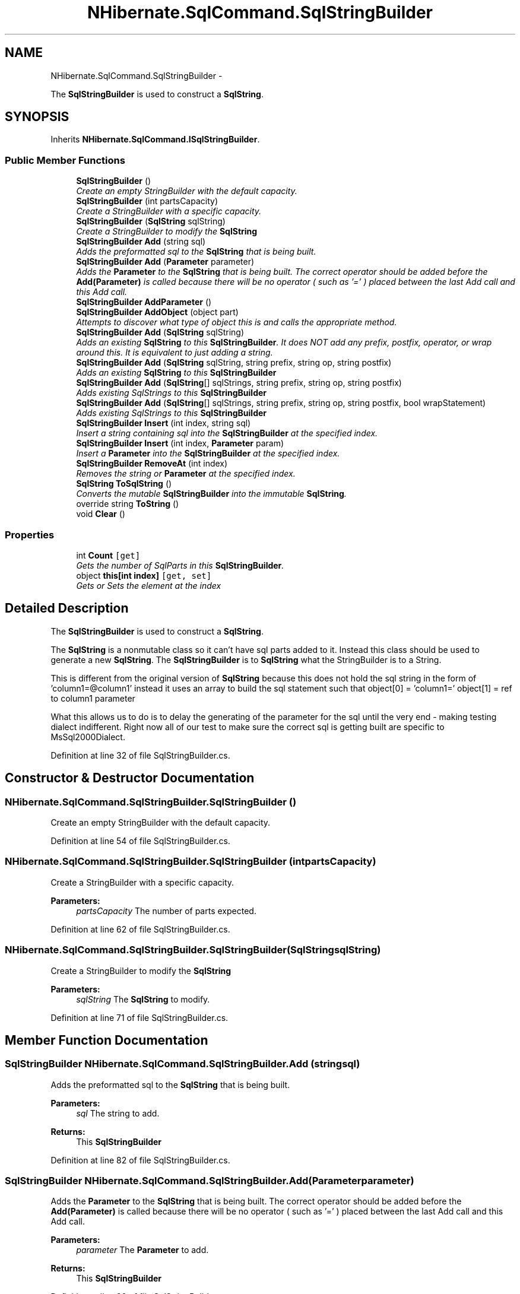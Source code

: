 .TH "NHibernate.SqlCommand.SqlStringBuilder" 3 "Fri Jul 5 2013" "Version 1.0" "HSA.InfoSys" \" -*- nroff -*-
.ad l
.nh
.SH NAME
NHibernate.SqlCommand.SqlStringBuilder \- 
.PP
The \fBSqlStringBuilder\fP is used to construct a \fBSqlString\fP\&.  

.SH SYNOPSIS
.br
.PP
.PP
Inherits \fBNHibernate\&.SqlCommand\&.ISqlStringBuilder\fP\&.
.SS "Public Member Functions"

.in +1c
.ti -1c
.RI "\fBSqlStringBuilder\fP ()"
.br
.RI "\fICreate an empty StringBuilder with the default capacity\&. \fP"
.ti -1c
.RI "\fBSqlStringBuilder\fP (int partsCapacity)"
.br
.RI "\fICreate a StringBuilder with a specific capacity\&. \fP"
.ti -1c
.RI "\fBSqlStringBuilder\fP (\fBSqlString\fP sqlString)"
.br
.RI "\fICreate a StringBuilder to modify the \fBSqlString\fP \fP"
.ti -1c
.RI "\fBSqlStringBuilder\fP \fBAdd\fP (string sql)"
.br
.RI "\fIAdds the preformatted sql to the \fBSqlString\fP that is being built\&. \fP"
.ti -1c
.RI "\fBSqlStringBuilder\fP \fBAdd\fP (\fBParameter\fP parameter)"
.br
.RI "\fIAdds the \fBParameter\fP to the \fBSqlString\fP that is being built\&. The correct operator should be added before the \fBAdd(Parameter)\fP is called because there will be no operator ( such as '=' ) placed between the last Add call and this Add call\&. \fP"
.ti -1c
.RI "\fBSqlStringBuilder\fP \fBAddParameter\fP ()"
.br
.ti -1c
.RI "\fBSqlStringBuilder\fP \fBAddObject\fP (object part)"
.br
.RI "\fIAttempts to discover what type of object this is and calls the appropriate method\&. \fP"
.ti -1c
.RI "\fBSqlStringBuilder\fP \fBAdd\fP (\fBSqlString\fP sqlString)"
.br
.RI "\fIAdds an existing \fBSqlString\fP to this \fBSqlStringBuilder\fP\&. It does NOT add any prefix, postfix, operator, or wrap around this\&. It is equivalent to just adding a string\&. \fP"
.ti -1c
.RI "\fBSqlStringBuilder\fP \fBAdd\fP (\fBSqlString\fP sqlString, string prefix, string op, string postfix)"
.br
.RI "\fIAdds an existing \fBSqlString\fP to this \fBSqlStringBuilder\fP \fP"
.ti -1c
.RI "\fBSqlStringBuilder\fP \fBAdd\fP (\fBSqlString\fP[] sqlStrings, string prefix, string op, string postfix)"
.br
.RI "\fIAdds existing SqlStrings to this \fBSqlStringBuilder\fP \fP"
.ti -1c
.RI "\fBSqlStringBuilder\fP \fBAdd\fP (\fBSqlString\fP[] sqlStrings, string prefix, string op, string postfix, bool wrapStatement)"
.br
.RI "\fIAdds existing SqlStrings to this \fBSqlStringBuilder\fP \fP"
.ti -1c
.RI "\fBSqlStringBuilder\fP \fBInsert\fP (int index, string sql)"
.br
.RI "\fIInsert a string containing sql into the \fBSqlStringBuilder\fP at the specified index\&. \fP"
.ti -1c
.RI "\fBSqlStringBuilder\fP \fBInsert\fP (int index, \fBParameter\fP param)"
.br
.RI "\fIInsert a \fBParameter\fP into the \fBSqlStringBuilder\fP at the specified index\&. \fP"
.ti -1c
.RI "\fBSqlStringBuilder\fP \fBRemoveAt\fP (int index)"
.br
.RI "\fIRemoves the string or \fBParameter\fP at the specified index\&. \fP"
.ti -1c
.RI "\fBSqlString\fP \fBToSqlString\fP ()"
.br
.RI "\fIConverts the mutable \fBSqlStringBuilder\fP into the immutable \fBSqlString\fP\&. \fP"
.ti -1c
.RI "override string \fBToString\fP ()"
.br
.ti -1c
.RI "void \fBClear\fP ()"
.br
.in -1c
.SS "Properties"

.in +1c
.ti -1c
.RI "int \fBCount\fP\fC [get]\fP"
.br
.RI "\fIGets the number of SqlParts in this \fBSqlStringBuilder\fP\&. \fP"
.ti -1c
.RI "object \fBthis[int index]\fP\fC [get, set]\fP"
.br
.RI "\fIGets or Sets the element at the index \fP"
.in -1c
.SH "Detailed Description"
.PP 
The \fBSqlStringBuilder\fP is used to construct a \fBSqlString\fP\&. 

The \fBSqlString\fP is a nonmutable class so it can't have sql parts added to it\&. Instead this class should be used to generate a new \fBSqlString\fP\&. The \fBSqlStringBuilder\fP is to \fBSqlString\fP what the StringBuilder is to a String\&. 
.PP
This is different from the original version of \fBSqlString\fP because this does not hold the sql string in the form of 'column1=@column1' instead it uses an array to build the sql statement such that object[0] = 'column1=' object[1] = ref to column1 parameter 
.PP
What this allows us to do is to delay the generating of the parameter for the sql until the very end - making testing dialect indifferent\&. Right now all of our test to make sure the correct sql is getting built are specific to MsSql2000Dialect\&. 
.PP
Definition at line 32 of file SqlStringBuilder\&.cs\&.
.SH "Constructor & Destructor Documentation"
.PP 
.SS "NHibernate\&.SqlCommand\&.SqlStringBuilder\&.SqlStringBuilder ()"

.PP
Create an empty StringBuilder with the default capacity\&. 
.PP
Definition at line 54 of file SqlStringBuilder\&.cs\&.
.SS "NHibernate\&.SqlCommand\&.SqlStringBuilder\&.SqlStringBuilder (intpartsCapacity)"

.PP
Create a StringBuilder with a specific capacity\&. 
.PP
\fBParameters:\fP
.RS 4
\fIpartsCapacity\fP The number of parts expected\&.
.RE
.PP

.PP
Definition at line 62 of file SqlStringBuilder\&.cs\&.
.SS "NHibernate\&.SqlCommand\&.SqlStringBuilder\&.SqlStringBuilder (\fBSqlString\fPsqlString)"

.PP
Create a StringBuilder to modify the \fBSqlString\fP 
.PP
\fBParameters:\fP
.RS 4
\fIsqlString\fP The \fBSqlString\fP to modify\&.
.RE
.PP

.PP
Definition at line 71 of file SqlStringBuilder\&.cs\&.
.SH "Member Function Documentation"
.PP 
.SS "\fBSqlStringBuilder\fP NHibernate\&.SqlCommand\&.SqlStringBuilder\&.Add (stringsql)"

.PP
Adds the preformatted sql to the \fBSqlString\fP that is being built\&. 
.PP
\fBParameters:\fP
.RS 4
\fIsql\fP The string to add\&.
.RE
.PP
\fBReturns:\fP
.RS 4
This \fBSqlStringBuilder\fP
.RE
.PP

.PP
Definition at line 82 of file SqlStringBuilder\&.cs\&.
.SS "\fBSqlStringBuilder\fP NHibernate\&.SqlCommand\&.SqlStringBuilder\&.Add (\fBParameter\fPparameter)"

.PP
Adds the \fBParameter\fP to the \fBSqlString\fP that is being built\&. The correct operator should be added before the \fBAdd(Parameter)\fP is called because there will be no operator ( such as '=' ) placed between the last Add call and this Add call\&. 
.PP
\fBParameters:\fP
.RS 4
\fIparameter\fP The \fBParameter\fP to add\&.
.RE
.PP
\fBReturns:\fP
.RS 4
This \fBSqlStringBuilder\fP
.RE
.PP

.PP
Definition at line 99 of file SqlStringBuilder\&.cs\&.
.SS "\fBSqlStringBuilder\fP NHibernate\&.SqlCommand\&.SqlStringBuilder\&.Add (\fBSqlString\fPsqlString)"

.PP
Adds an existing \fBSqlString\fP to this \fBSqlStringBuilder\fP\&. It does NOT add any prefix, postfix, operator, or wrap around this\&. It is equivalent to just adding a string\&. 
.PP
\fBParameters:\fP
.RS 4
\fIsqlString\fP The \fBSqlString\fP to add to this \fBSqlStringBuilder\fP
.RE
.PP
\fBReturns:\fP
.RS 4
This \fBSqlStringBuilder\fP
.RE
.PP
.PP
This calls the overloaded Add(sqlString, null, null, null, false)
.PP
Definition at line 162 of file SqlStringBuilder\&.cs\&.
.SS "\fBSqlStringBuilder\fP NHibernate\&.SqlCommand\&.SqlStringBuilder\&.Add (\fBSqlString\fPsqlString, stringprefix, stringop, stringpostfix)"

.PP
Adds an existing \fBSqlString\fP to this \fBSqlStringBuilder\fP 
.PP
\fBParameters:\fP
.RS 4
\fIsqlString\fP The \fBSqlString\fP to add to this \fBSqlStringBuilder\fP
.br
\fIprefix\fP String to put at the beginning of the combined \fBSqlString\fP\&.
.br
\fIop\fP How these Statements should be junctioned 'AND' or 'OR'
.br
\fIpostfix\fP String to put at the end of the combined \fBSqlString\fP\&.
.RE
.PP
\fBReturns:\fP
.RS 4
This \fBSqlStringBuilder\fP
.RE
.PP
.PP
This calls the overloaded Add method with an array of SqlStrings and wrapStatment=false so it will not be wrapped with a '(' and ')' 
.PP
Definition at line 181 of file SqlStringBuilder\&.cs\&.
.SS "\fBSqlStringBuilder\fP NHibernate\&.SqlCommand\&.SqlStringBuilder\&.Add (\fBSqlString\fP[]sqlStrings, stringprefix, stringop, stringpostfix)"

.PP
Adds existing SqlStrings to this \fBSqlStringBuilder\fP 
.PP
\fBParameters:\fP
.RS 4
\fIsqlStrings\fP The SqlStrings to combine\&.
.br
\fIprefix\fP String to put at the beginning of the combined \fBSqlString\fP\&.
.br
\fIop\fP How these SqlStrings should be junctioned 'AND' or 'OR'
.br
\fIpostfix\fP String to put at the end of the combined SqlStrings\&.
.RE
.PP
\fBReturns:\fP
.RS 4
This \fBSqlStringBuilder\fP
.RE
.PP
.PP
This calls the overloaded Add method with wrapStatement=true
.PP
Definition at line 195 of file SqlStringBuilder\&.cs\&.
.SS "\fBSqlStringBuilder\fP NHibernate\&.SqlCommand\&.SqlStringBuilder\&.Add (\fBSqlString\fP[]sqlStrings, stringprefix, stringop, stringpostfix, boolwrapStatement)"

.PP
Adds existing SqlStrings to this \fBSqlStringBuilder\fP 
.PP
\fBParameters:\fP
.RS 4
\fIsqlStrings\fP The SqlStrings to combine\&.
.br
\fIprefix\fP String to put at the beginning of the combined SqlStrings\&.
.br
\fIop\fP How these SqlStrings should be junctioned 'AND' or 'OR'
.br
\fIpostfix\fP String to put at the end of the combined SqlStrings\&.
.br
\fIwrapStatement\fP Wrap each SqlStrings with '(' and ')'
.RE
.PP
\fBReturns:\fP
.RS 4
This \fBSqlStringBuilder\fP
.RE
.PP

.PP
Definition at line 209 of file SqlStringBuilder\&.cs\&.
.SS "\fBSqlStringBuilder\fP NHibernate\&.SqlCommand\&.SqlStringBuilder\&.AddObject (objectpart)"

.PP
Attempts to discover what type of object this is and calls the appropriate method\&. 
.PP
\fBParameters:\fP
.RS 4
\fIpart\fP The part to add when it is not known if it is a \fBParameter\fP, String, or \fBSqlString\fP\&.
.RE
.PP
\fBReturns:\fP
.RS 4
This \fBSqlStringBuilder\fP\&.
.RE
.PP
\fBExceptions:\fP
.RS 4
\fIArgumentException\fP Thrown when the part is not a \fBParameter\fP, String, or \fBSqlString\fP\&.
.RE
.PP

.PP
Definition at line 120 of file SqlStringBuilder\&.cs\&.
.SS "\fBSqlStringBuilder\fP NHibernate\&.SqlCommand\&.SqlStringBuilder\&.Insert (intindex, stringsql)"

.PP
Insert a string containing sql into the \fBSqlStringBuilder\fP at the specified index\&. 
.PP
\fBParameters:\fP
.RS 4
\fIindex\fP The zero-based index at which the sql should be inserted\&.
.br
\fIsql\fP The string containing sql to insert\&.
.RE
.PP
\fBReturns:\fP
.RS 4
This \fBSqlStringBuilder\fP
.RE
.PP

.PP
Definition at line 281 of file SqlStringBuilder\&.cs\&.
.SS "\fBSqlStringBuilder\fP NHibernate\&.SqlCommand\&.SqlStringBuilder\&.Insert (intindex, \fBParameter\fPparam)"

.PP
Insert a \fBParameter\fP into the \fBSqlStringBuilder\fP at the specified index\&. 
.PP
\fBParameters:\fP
.RS 4
\fIindex\fP The zero-based index at which the \fBParameter\fP should be inserted\&.
.br
\fIparam\fP The \fBParameter\fP to insert\&.
.RE
.PP
\fBReturns:\fP
.RS 4
This \fBSqlStringBuilder\fP
.RE
.PP

.PP
Definition at line 293 of file SqlStringBuilder\&.cs\&.
.SS "\fBSqlStringBuilder\fP NHibernate\&.SqlCommand\&.SqlStringBuilder\&.RemoveAt (intindex)"

.PP
Removes the string or \fBParameter\fP at the specified index\&. 
.PP
\fBParameters:\fP
.RS 4
\fIindex\fP The zero-based index of the item to remove\&.
.RE
.PP
\fBReturns:\fP
.RS 4
This \fBSqlStringBuilder\fP
.RE
.PP

.PP
Definition at line 304 of file SqlStringBuilder\&.cs\&.
.SS "\fBSqlString\fP NHibernate\&.SqlCommand\&.SqlStringBuilder\&.ToSqlString ()"

.PP
Converts the mutable \fBSqlStringBuilder\fP into the immutable \fBSqlString\fP\&. 
.PP
\fBReturns:\fP
.RS 4
The \fBSqlString\fP that was built\&.
.RE
.PP

.PP
Implements \fBNHibernate\&.SqlCommand\&.ISqlStringBuilder\fP\&.
.PP
Definition at line 314 of file SqlStringBuilder\&.cs\&.
.SH "Property Documentation"
.PP 
.SS "int NHibernate\&.SqlCommand\&.SqlStringBuilder\&.Count\fC [get]\fP"

.PP
Gets the number of SqlParts in this \fBSqlStringBuilder\fP\&. 
.PP
\fBReturns:\fP
.RS 4
The number of SqlParts in this \fBSqlStringBuilder\fP\&. 
.RE
.PP

.PP
Definition at line 260 of file SqlStringBuilder\&.cs\&.
.SS "object NHibernate\&.SqlCommand\&.SqlStringBuilder\&.this[int index]\fC [get]\fP, \fC [set]\fP"

.PP
Gets or Sets the element at the index Returns a string or \fBParameter\fP\&.
.PP
Definition at line 270 of file SqlStringBuilder\&.cs\&.

.SH "Author"
.PP 
Generated automatically by Doxygen for HSA\&.InfoSys from the source code\&.
